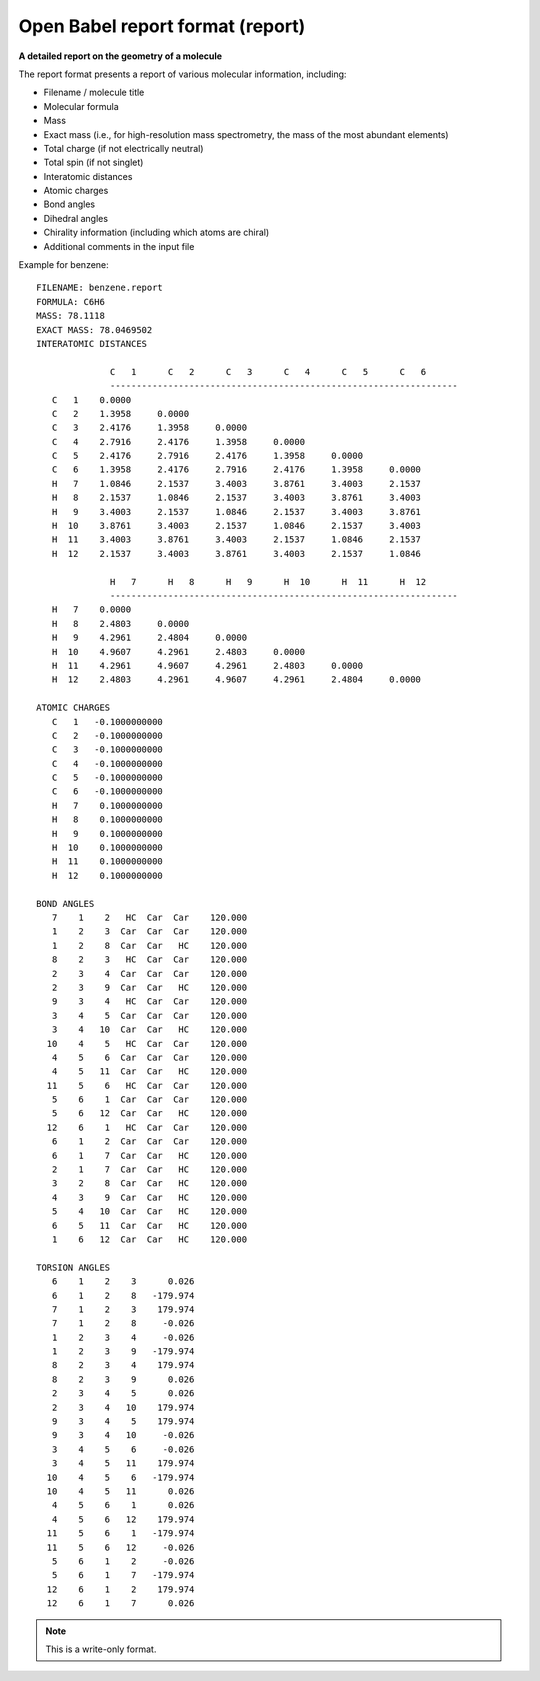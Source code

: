 .. _Open_Babel_report_format:

Open Babel report format (report)
=================================

**A detailed report on the geometry of a molecule**

The report format presents a report of various molecular information,
including:

* Filename / molecule title
* Molecular formula
* Mass
* Exact mass (i.e., for high-resolution mass spectrometry, the mass of the most abundant elements)
* Total charge (if not electrically neutral)
* Total spin (if not singlet)
* Interatomic distances
* Atomic charges
* Bond angles
* Dihedral angles
* Chirality information (including which atoms are chiral)
* Additional comments in the input file

Example for benzene::

 FILENAME: benzene.report
 FORMULA: C6H6
 MASS: 78.1118
 EXACT MASS: 78.0469502
 INTERATOMIC DISTANCES

               C   1      C   2      C   3      C   4      C   5      C   6
               ------------------------------------------------------------------
    C   1    0.0000
    C   2    1.3958     0.0000
    C   3    2.4176     1.3958     0.0000
    C   4    2.7916     2.4176     1.3958     0.0000
    C   5    2.4176     2.7916     2.4176     1.3958     0.0000
    C   6    1.3958     2.4176     2.7916     2.4176     1.3958     0.0000
    H   7    1.0846     2.1537     3.4003     3.8761     3.4003     2.1537
    H   8    2.1537     1.0846     2.1537     3.4003     3.8761     3.4003
    H   9    3.4003     2.1537     1.0846     2.1537     3.4003     3.8761
    H  10    3.8761     3.4003     2.1537     1.0846     2.1537     3.4003
    H  11    3.4003     3.8761     3.4003     2.1537     1.0846     2.1537
    H  12    2.1537     3.4003     3.8761     3.4003     2.1537     1.0846

               H   7      H   8      H   9      H  10      H  11      H  12
               ------------------------------------------------------------------
    H   7    0.0000
    H   8    2.4803     0.0000
    H   9    4.2961     2.4804     0.0000
    H  10    4.9607     4.2961     2.4803     0.0000
    H  11    4.2961     4.9607     4.2961     2.4803     0.0000
    H  12    2.4803     4.2961     4.9607     4.2961     2.4804     0.0000

 ATOMIC CHARGES
    C   1   -0.1000000000
    C   2   -0.1000000000
    C   3   -0.1000000000
    C   4   -0.1000000000
    C   5   -0.1000000000
    C   6   -0.1000000000
    H   7    0.1000000000
    H   8    0.1000000000
    H   9    0.1000000000
    H  10    0.1000000000
    H  11    0.1000000000
    H  12    0.1000000000

 BOND ANGLES
    7    1    2   HC  Car  Car    120.000
    1    2    3  Car  Car  Car    120.000
    1    2    8  Car  Car   HC    120.000
    8    2    3   HC  Car  Car    120.000
    2    3    4  Car  Car  Car    120.000
    2    3    9  Car  Car   HC    120.000
    9    3    4   HC  Car  Car    120.000
    3    4    5  Car  Car  Car    120.000
    3    4   10  Car  Car   HC    120.000
   10    4    5   HC  Car  Car    120.000
    4    5    6  Car  Car  Car    120.000
    4    5   11  Car  Car   HC    120.000
   11    5    6   HC  Car  Car    120.000
    5    6    1  Car  Car  Car    120.000
    5    6   12  Car  Car   HC    120.000
   12    6    1   HC  Car  Car    120.000
    6    1    2  Car  Car  Car    120.000
    6    1    7  Car  Car   HC    120.000
    2    1    7  Car  Car   HC    120.000
    3    2    8  Car  Car   HC    120.000
    4    3    9  Car  Car   HC    120.000
    5    4   10  Car  Car   HC    120.000
    6    5   11  Car  Car   HC    120.000
    1    6   12  Car  Car   HC    120.000

 TORSION ANGLES
    6    1    2    3      0.026
    6    1    2    8   -179.974
    7    1    2    3    179.974
    7    1    2    8     -0.026
    1    2    3    4     -0.026
    1    2    3    9   -179.974
    8    2    3    4    179.974
    8    2    3    9      0.026
    2    3    4    5      0.026
    2    3    4   10    179.974
    9    3    4    5    179.974
    9    3    4   10     -0.026
    3    4    5    6     -0.026
    3    4    5   11    179.974
   10    4    5    6   -179.974
   10    4    5   11      0.026
    4    5    6    1      0.026
    4    5    6   12    179.974
   11    5    6    1   -179.974
   11    5    6   12     -0.026
    5    6    1    2     -0.026
    5    6    1    7   -179.974
   12    6    1    2    179.974
   12    6    1    7      0.026

.. seealso::

  :ref:`Open_Babel_molecule_report`



.. note:: This is a write-only format.


